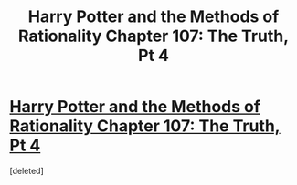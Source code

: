 #+TITLE: Harry Potter and the Methods of Rationality Chapter 107: The Truth, Pt 4

* [[http://hpmor.com/chapter/107][Harry Potter and the Methods of Rationality Chapter 107: The Truth, Pt 4]]
:PROPERTIES:
:Score: 1
:DateUnix: 1424297354.0
:DateShort: 2015-Feb-19
:END:
[deleted]

